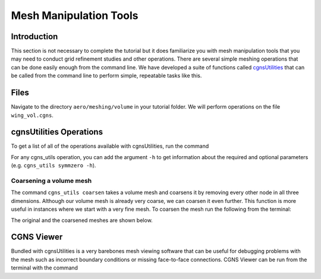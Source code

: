 
.. _aero_cgnsutils:

***********************
Mesh Manipulation Tools
***********************

Introduction
================================================================================
This section is not necessary to complete the tutorial but it does familiarize you with mesh manipulation tools that you may need to conduct grid refinement studies and other operations.
There are several simple meshing operations that can be done easily enough from the command line.
We have developed a suite of functions called `cgnsUtilities <https://github.com/mdolab/cgnsutilities>`_ that can be called from the command line to perform simple, repeatable tasks like this.

Files
=====
Navigate to the directory ``aero/meshing/volume`` in your tutorial folder.
We will perform operations on the file ``wing_vol.cgns``.

cgnsUtilities Operations
========================
To get a list of all of the operations available with cgnsUtilities, run the command

.. prompt:: bash

    cgns_utils -h

For any cgns_utils operation, you can add the argument ``-h`` to get information about the required and optional parameters (e.g. ``cgns_utils symmzero -h``).

Coarsening a volume mesh
------------------------
The command ``cgns_utils coarsen`` takes a volume mesh and coarsens it by removing every other node in all three dimensions.
Although our volume mesh is already very coarse, we can coarsen it even further.
This function is more useful in instances where we start with a very fine mesh.
To coarsen the mesh run the following from the terminal:

.. prompt:: bash

    cgns_utils coarsen wing_vol.cgns wing_vol_coarsened.cgns

The original and the coarsened meshes are shown below.

.. figure:: images/aero_wing_volume_mesh_coarsened.png
    :scale: 20
    :align: center
    :alt: Wing volume mesh coarsened
    :figclass: align-center

CGNS Viewer
===========
Bundled with cgnsUtilities is a very barebones mesh viewing software that can be useful for debugging problems with the mesh such as incorrect boundary conditions or missing face-to-face connections.
CGNS Viewer can be run from the terminal with the command

.. prompt:: bash

    cgnsview
